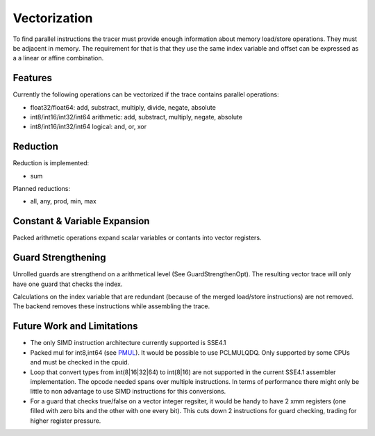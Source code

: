 
Vectorization
=============

To find parallel instructions the tracer must provide enough information about
memory load/store operations. They must be adjacent in memory. The requirement for
that is that they use the same index variable and offset can be expressed as a
a linear or affine combination.

Features
--------

Currently the following operations can be vectorized if the trace contains parallel operations:

* float32/float64: add, substract, multiply, divide, negate, absolute
* int8/int16/int32/int64 arithmetic: add, substract, multiply, negate, absolute
* int8/int16/int32/int64 logical: and, or, xor

Reduction
---------

Reduction is implemented:

* sum

Planned reductions:

* all, any, prod, min, max

Constant & Variable Expansion
-----------------------------

Packed arithmetic operations expand scalar variables or contants into vector registers.

Guard Strengthening
-------------------

Unrolled guards are strengthend on a arithmetical level (See GuardStrengthenOpt).
The resulting vector trace will only have one guard that checks the index.

Calculations on the index variable that are redundant (because of the merged
load/store instructions) are not removed. The backend removes these instructions
while assembling the trace.


Future Work and Limitations
---------------------------

* The only SIMD instruction architecture currently supported is SSE4.1
* Packed mul for int8,int64 (see PMUL_). It would be possible to use PCLMULQDQ. Only supported
  by some CPUs and must be checked in the cpuid.
* Loop that convert types from int(8|16|32|64) to int(8|16) are not supported in
  the current SSE4.1 assembler implementation.
  The opcode needed spans over multiple instructions. In terms of performance
  there might only be little to non advantage to use SIMD instructions for this
  conversions.
* For a guard that checks true/false on a vector integer regsiter, it would be handy
  to have 2 xmm registers (one filled with zero bits and the other with one every bit).
  This cuts down 2 instructions for guard checking, trading for higher register pressure.

.. _PMUL: http://stackoverflow.com/questions/8866973/can-long-integer-routines-benefit-from-sse/8867025#8867025
